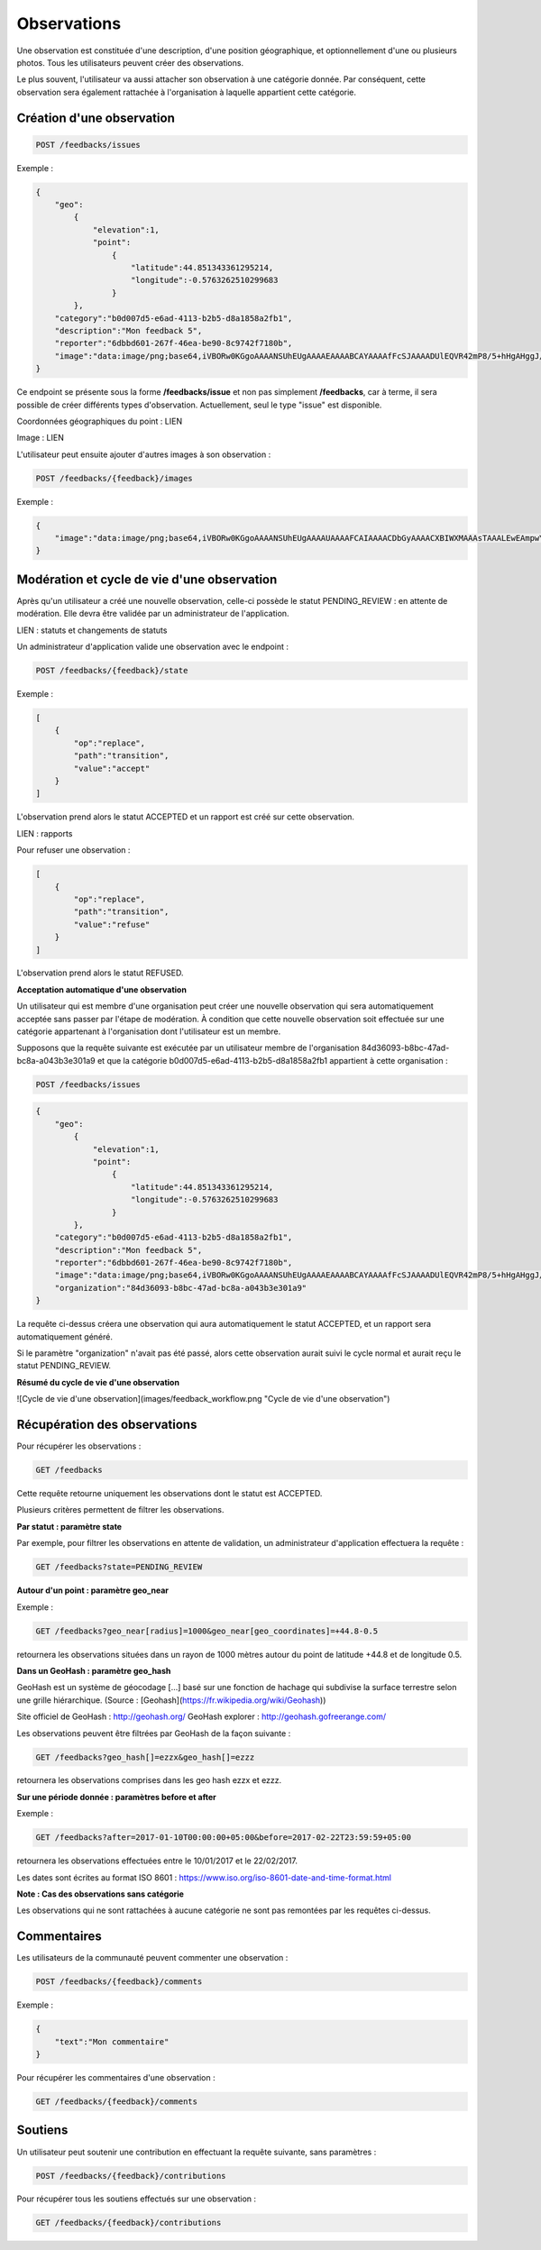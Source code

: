 Observations
============

Une observation est constituée d'une description, d'une position géographique, et optionnellement d'une ou plusieurs photos. Tous les utilisateurs peuvent créer des observations.

Le plus souvent, l'utilisateur va aussi attacher son observation à une catégorie donnée. Par conséquent, cette observation sera également rattachée à l'organisation à laquelle appartient cette catégorie.

Création d'une observation
--------------------------

.. code-block::

    POST /feedbacks/issues


Exemple :

.. code-block:: json

    {
        "geo":
            {
                "elevation":1,
                "point":
                    {
                        "latitude":44.851343361295214,
                        "longitude":-0.5763262510299683
                    }
            },
        "category":"b0d007d5-e6ad-4113-b2b5-d8a1858a2fb1",
        "description":"Mon feedback 5",
        "reporter":"6dbbd601-267f-46ea-be90-8c9742f7180b",
        "image":"data:image/png;base64,iVBORw0KGgoAAAANSUhEUgAAAAEAAAABCAYAAAAfFcSJAAAADUlEQVR42mP8/5+hHgAHggJ/PchI7wAAAABJRU5ErkJggg=="
    }


Ce endpoint se présente sous la forme **/feedbacks/issue** et non pas simplement **/feedbacks**, car à terme, il sera possible de créer différents types d'observation. Actuellement, seul le type "issue" est disponible.

Coordonnées géographiques du point : LIEN

Image : LIEN

L'utilisateur peut ensuite ajouter d'autres images à son observation :

.. code-block::

    POST /feedbacks/{feedback}/images

Exemple :

.. code-block:: json

    {
        "image":"data:image/png;base64,iVBORw0KGgoAAAANSUhEUgAAAAUAAAAFCAIAAAACDbGyAAAACXBIWXMAAAsTAAALEwEAmpwYAAAAB3RJTUUH4QIVDRUfvq7u+AAAABl0RVh0Q29tbWVudABDcmVhdGVkIHdpdGggR0lNUFeBDhcAAAAUSURBVAjXY3wrIcGABJgYUAGpfABZiwEnbOeFrwAAAABJRU5ErkJggg=="
    }


Modération et cycle de vie d'une observation
--------------------------------------------

Après qu'un utilisateur a créé une nouvelle observation, celle-ci possède le statut PENDING_REVIEW : en attente de modération. Elle devra être validée par un administrateur de l'application.

LIEN : statuts et changements de statuts

Un administrateur d'application valide une observation avec le endpoint :

.. code-block::

    POST /feedbacks/{feedback}/state

Exemple :

.. code-block:: json

    [
        {
            "op":"replace",
            "path":"transition",
            "value":"accept"
        }
    ]

L'observation prend alors le statut ACCEPTED et un rapport est créé sur cette observation.

LIEN : rapports

Pour refuser une observation :

.. code-block::

    [
        {
            "op":"replace",
            "path":"transition",
            "value":"refuse"
        }
    ]

L'observation prend alors le statut REFUSED.

**Acceptation automatique d'une observation**

Un utilisateur qui est membre d'une organisation peut créer une nouvelle observation qui sera automatiquement acceptée sans passer par l'étape de modération. À condition que cette nouvelle observation soit effectuée sur une catégorie appartenant à l'organisation dont l'utilisateur est un membre.

Supposons que la requête suivante est exécutée par un utilisateur membre de l'organisation 84d36093-b8bc-47ad-bc8a-a043b3e301a9 et que la catégorie b0d007d5-e6ad-4113-b2b5-d8a1858a2fb1 appartient à cette organisation :


.. code-block::

    POST /feedbacks/issues

.. code-block:: json

    {
        "geo":
            {
                "elevation":1,
                "point":
                    {
                        "latitude":44.851343361295214,
                        "longitude":-0.5763262510299683
                    }
            },
        "category":"b0d007d5-e6ad-4113-b2b5-d8a1858a2fb1",
        "description":"Mon feedback 5",
        "reporter":"6dbbd601-267f-46ea-be90-8c9742f7180b",
        "image":"data:image/png;base64,iVBORw0KGgoAAAANSUhEUgAAAAEAAAABCAYAAAAfFcSJAAAADUlEQVR42mP8/5+hHgAHggJ/PchI7wAAAABJRU5ErkJggg==",
        "organization":"84d36093-b8bc-47ad-bc8a-a043b3e301a9"
    }

La requête ci-dessus créera une observation qui aura automatiquement le statut ACCEPTED, et un rapport sera automatiquement généré.

Si le paramètre "organization" n'avait pas été passé, alors cette observation aurait suivi le cycle normal et aurait reçu le statut PENDING_REVIEW.

**Résumé du cycle de vie d'une observation**

![Cycle de vie d'une observation](images/feedback_workflow.png "Cycle de vie d'une observation")

Récupération des observations
-----------------------------

Pour récupérer les observations :

.. code-block::

    GET /feedbacks

Cette requête retourne uniquement les observations dont le statut est ACCEPTED.

Plusieurs critères permettent de filtrer les observations.

**Par statut : paramètre state**

Par exemple, pour filtrer les observations en attente de validation, un administrateur d'application effectuera la requête :

.. code-block::

    GET /feedbacks?state=PENDING_REVIEW

**Autour d'un point : paramètre geo_near**

Exemple :

.. code-block::

    GET /feedbacks?geo_near[radius]=1000&geo_near[geo_coordinates]=+44.8-0.5

retournera les observations situées dans un rayon de 1000 mètres autour du point de latitude +44.8 et de longitude 0.5.

**Dans un GeoHash : paramètre geo_hash**

GeoHash est un système de géocodage [...] basé sur une fonction de hachage qui subdivise la surface terrestre selon une grille hiérarchique. (Source : [Geohash](https://fr.wikipedia.org/wiki/Geohash))

Site officiel de GeoHash : http://geohash.org/
GeoHash explorer : http://geohash.gofreerange.com/

Les observations peuvent être filtrées par GeoHash de la façon suivante :

.. code-block::

    GET /feedbacks?geo_hash[]=ezzx&geo_hash[]=ezzz

retournera les observations comprises dans les geo hash ezzx et ezzz.

**Sur une période donnée : paramètres before et after**

Exemple :

.. code-block::

    GET /feedbacks?after=2017-01-10T00:00:00+05:00&before=2017-02-22T23:59:59+05:00

retournera les observations effectuées entre le 10/01/2017 et le 22/02/2017.

Les dates sont écrites au format ISO 8601 : https://www.iso.org/iso-8601-date-and-time-format.html

**Note : Cas des observations sans catégorie**

Les observations qui ne sont rattachées à aucune catégorie ne sont pas remontées par les requêtes ci-dessus.

Commentaires
------------

Les utilisateurs de la communauté peuvent commenter une observation :

.. code-block::

    POST /feedbacks/{feedback}/comments


Exemple :

.. code-block:: json

    {
        "text":"Mon commentaire"
    }

Pour récupérer les commentaires d'une observation :

.. code-block::

    GET /feedbacks/{feedback}/comments

Soutiens
--------

Un utilisateur peut soutenir une contribution en effectuant la requête suivante, sans paramètres :

.. code-block::

    POST /feedbacks/{feedback}/contributions

Pour récupérer tous les soutiens effectués sur une observation :

.. code-block::

    GET /feedbacks/{feedback}/contributions


